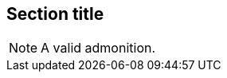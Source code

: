 // An admonition that uses the same block syntax:
== Section title

[NOTE]
====
A valid admonition.
====
